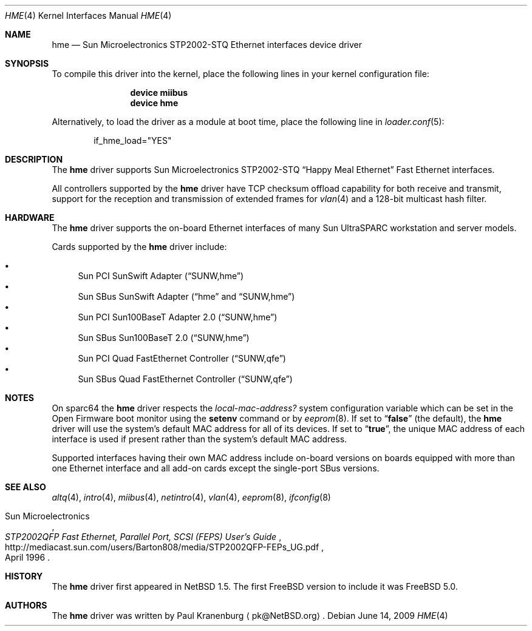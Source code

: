 .\"	$NetBSD: hme.4,v 1.4 2003/02/14 15:20:18 grant Exp $
.\"
.\" Copyright (c) 2001 The NetBSD Foundation, Inc.
.\" All rights reserved.
.\"
.\" This code is derived from software contributed to The NetBSD Foundation
.\" by Klaus Klein.
.\"
.\" Redistribution and use in source and binary forms, with or without
.\" modification, are permitted provided that the following conditions
.\" are met:
.\" 1. Redistributions of source code must retain the above copyright
.\"    notice, this list of conditions and the following disclaimer.
.\" 2. Redistributions in binary form must reproduce the above copyright
.\"    notice, this list of conditions and the following disclaimer in the
.\"    documentation and/or other materials provided with the distribution.
.\"
.\" THIS SOFTWARE IS PROVIDED BY THE NETBSD FOUNDATION, INC. AND CONTRIBUTORS
.\" ``AS IS'' AND ANY EXPRESS OR IMPLIED WARRANTIES, INCLUDING, BUT NOT LIMITED
.\" TO, THE IMPLIED WARRANTIES OF MERCHANTABILITY AND FITNESS FOR A PARTICULAR
.\" PURPOSE ARE DISCLAIMED.  IN NO EVENT SHALL THE FOUNDATION OR CONTRIBUTORS
.\" BE LIABLE FOR ANY DIRECT, INDIRECT, INCIDENTAL, SPECIAL, EXEMPLARY, OR
.\" CONSEQUENTIAL DAMAGES (INCLUDING, BUT NOT LIMITED TO, PROCUREMENT OF
.\" SUBSTITUTE GOODS OR SERVICES; LOSS OF USE, DATA, OR PROFITS; OR BUSINESS
.\" INTERRUPTION) HOWEVER CAUSED AND ON ANY THEORY OF LIABILITY, WHETHER IN
.\" CONTRACT, STRICT LIABILITY, OR TORT (INCLUDING NEGLIGENCE OR OTHERWISE)
.\" ARISING IN ANY WAY OUT OF THE USE OF THIS SOFTWARE, EVEN IF ADVISED OF THE
.\" POSSIBILITY OF SUCH DAMAGE.
.\"
.\" $FreeBSD: projects/armv6/share/man/man4/hme.4 204605 2010-03-02 21:59:03Z joel $
.\"
.Dd June 14, 2009
.Dt HME 4
.Os
.Sh NAME
.Nm hme
.Nd "Sun Microelectronics STP2002-STQ Ethernet interfaces device driver"
.Sh SYNOPSIS
To compile this driver into the kernel,
place the following lines in your
kernel configuration file:
.Bd -ragged -offset indent
.Cd "device miibus"
.Cd "device hme"
.Ed
.Pp
Alternatively, to load the driver as a
module at boot time, place the following line in
.Xr loader.conf 5 :
.Bd -literal -offset indent
if_hme_load="YES"
.Ed
.Sh DESCRIPTION
The
.Nm
driver supports Sun Microelectronics STP2002-STQ
.Dq Happy Meal Ethernet
Fast Ethernet interfaces.
.Pp
All controllers supported by the
.Nm
driver have TCP checksum offload capability for both receive and transmit,
support for the reception and transmission of extended frames for
.Xr vlan 4
and a 128-bit multicast hash filter.
.Sh HARDWARE
The
.Nm
driver supports the on-board Ethernet interfaces of many
Sun
.Tn UltraSPARC
workstation and server models.
.Pp
Cards supported by the
.Nm
driver include:
.Pp
.Bl -bullet -compact
.It
Sun PCI SunSwift Adapter
.Pq Dq SUNW,hme
.It
Sun SBus SunSwift Adapter
.Dq ( hme
and
.Dq SUNW,hme )
.It
Sun PCI Sun100BaseT Adapter 2.0
.Pq Dq SUNW,hme
.It
Sun SBus Sun100BaseT 2.0
.Pq Dq SUNW,hme
.It
Sun PCI Quad FastEthernet Controller
.Pq Dq SUNW,qfe
.It
Sun SBus Quad FastEthernet Controller
.Pq Dq SUNW,qfe
.El
.Sh NOTES
On sparc64 the
.Nm
driver respects the
.Va local-mac-address?
system configuration variable which can be set in the Open Firmware boot
monitor using the
.Ic setenv
command or by
.Xr eeprom 8 .
If set to
.Dq Li false
(the default), the
.Nm
driver will use the system's default MAC address for all of its devices.
If set to
.Dq Li true ,
the unique MAC address of each interface is used if present rather than
the system's default MAC address.
.Pp
Supported interfaces having their own MAC address include on-board versions
on boards equipped with more than one Ethernet interface and all add-on cards
except the single-port SBus versions.
.Sh SEE ALSO
.Xr altq 4 ,
.Xr intro 4 ,
.Xr miibus 4 ,
.Xr netintro 4 ,
.Xr vlan 4 ,
.Xr eeprom 8 ,
.Xr ifconfig 8
.Rs
.%T "STP2002QFP Fast Ethernet, Parallel Port, SCSI (FEPS) User's Guide"
.%D April 1996
.%A Sun Microelectronics
.%U http://mediacast.sun.com/users/Barton808/media/STP2002QFP-FEPs_UG.pdf
.Re
.Sh HISTORY
The
.Nm
driver first appeared in
.Nx 1.5 .
The first
.Fx
version to include it was
.Fx 5.0 .
.Sh AUTHORS
The
.Nm
driver was written by
.An Paul Kranenburg
.Aq pk@NetBSD.org .
